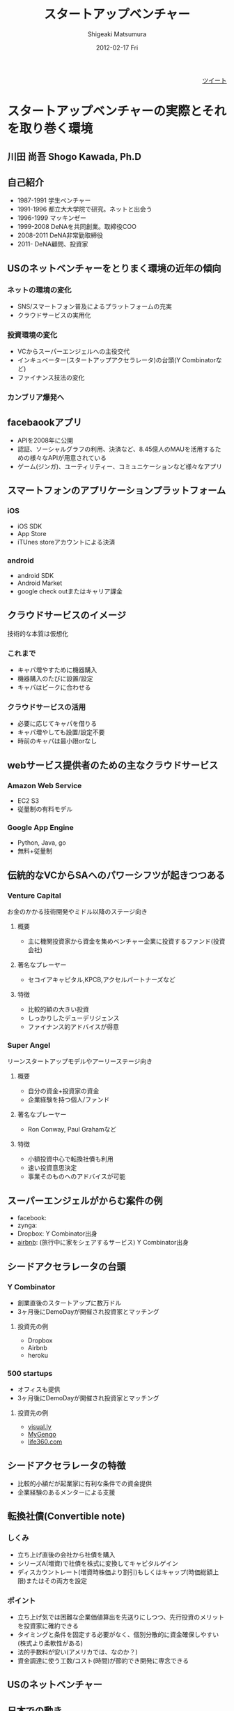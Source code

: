 #+TITLE:     スタートアップベンチャー
#+AUTHOR:    Shigeaki Matsumura
#+EMAIL:     matsu911@gmail.com
#+DATE:      2012-02-17 Fri
#+DESCRIPTION: 
#+KEYWORDS: スタートアップベンチャー,Wondershake,Y Combinator
#+LANGUAGE:  ja
#+OPTIONS:   H:3 num:t toc:t \n:nil @:t ::t |:t ^:t -:t f:t *:t <:t
#+OPTIONS:   TeX:t LaTeX:t skip:nil d:nil todo:t pri:nil tags:not-in-toc
#+INFOJS_OPT: view:nil toc:nil ltoc:t mouse:underline buttons:0 path:http://orgmode.org/org-info.js
#+EXPORT_SELECT_TAGS: export
#+EXPORT_EXCLUDE_TAGS: noexport
#+LINK_UP:   
#+LINK_HOME: http://matsu911.github.com
#+XSLT: 

#+BEGIN_HTML
<div align="right">
<a href="https://twitter.com/share" class="twitter-share-button" data-via="matsu911" data-lang="ja" data-size="large">ツイート</a>
</div>
<script>!function(d,s,id){var js,fjs=d.getElementsByTagName(s)[0];if(!d.getElementById(id)){js=d.createElement(s);js.id=id;js.src="//platform.twitter.com/widgets.js";fjs.parentNode.insertBefore(js,fjs);}}(document,"script","twitter-wjs");</script>
#+END_HTML

* スタートアップベンチャーの実際とそれを取り巻く環境
** 川田 尚吾 Shogo Kawada, Ph.D
** 自己紹介
+ 1987-1991 学生ベンチャー
+ 1991-1996 都立大大学院で研究。ネットと出会う
+ 1996-1999 マッキンゼー
+ 1999-2008 DeNAを共同創業。取締役COO
+ 2008-2011 DeNA非常勤取締役
+ 2011-     DeNA顧問、投資家
** USのネットベンチャーをとりまく環境の近年の傾向
*** ネットの環境の変化
+ SNS/スマートフォン普及によるプラットフォームの充実
+ クラウドサービスの実用化
*** 投資環境の変化
+ VCからスーパーエンジェルへの主役交代
+ インキュベーター(スタートアップアクセラレータ)の台頭(Y Combinatorなど)
+ ファイナンス技法の変化
*** カンブリア爆発へ
** facebaookアプリ
+ APIを2008年に公開
+ 認証、ソーシャルグラフの利用、決済など、8.45億人のMAUを活用するための様々なAPIが用意されている
+ ゲーム(ジンガ)、ユーティリティー、コミュニケーションなど様々なアプリ
** スマートフォンのアプリケーションプラットフォーム
*** iOS
+ iOS SDK
+ App Store
+ iTUnes storeアカウントによる決済
*** android
+ android SDK
+ Android Market
+ google check outまたはキャリア課金
** クラウドサービスのイメージ
技術的な本質は仮想化
*** これまで
+ キャパ増やすために機器購入
+ 機器購入のたびに設置/設定
+ キャパはピークに合わせる
*** クラウドサービスの活用
+ 必要に応じてキャパを借りる
+ キャパ増やしても設置/設定不要
+ 時前のキャパは最小限orなし
** webサービス提供者のための主なクラウドサービス
*** Amazon Web Service
+ EC2 S3
+ 従量制の有料モデル
*** Google App Engine
+ Python, Java, go
+ 無料+従量制
** 伝統的なVCからSAへのパワーシフツが起きつつある
*** Venture Capital
    お金のかかる技術開発やミドル以降のステージ向き
**** 概要
+ 主に機関投資家から資金を集めベンチャー企業に投資するファンド(投資会社)
**** 著名なプレーヤー
+ セコイアキャピタル,KPCB,アクセルパートナーズなど
**** 特徴
+ 比較的額の大きい投資
+ しっかりしたデューデリジェンス
+ ファイナンス的アドバイスが得意
*** Super Angel
    リーンスタートアップモデルやアーリーステージ向き
**** 概要
+ 自分の資金+投資家の資金
+ 企業経験を持つ個人/ファンド
**** 著名なプレーヤー
+ Ron Conway, Paul Grahamなど
**** 特徴
+ 小額投資中心で転換社債も利用
+ 速い投資意思決定
+ 事業そのものへのアドバイスが可能
** スーパーエンジェルがからむ案件の例
+ facebook:
+ zynga:
+ Dropbox: Y Combinator出身
+ [[http://www.airbnb.com/][airbnb]]: (旅行中に家をシェアするサービス) Y Combinator出身
** シードアクセラレータの台頭
*** Y Combinator
+ 創業直後のスタートアップに数万ドル
+ 3ヶ月後にDemoDayが開催され投資家とマッチング
**** 投資先の例
+ Dropbox
+ Airbnb
+ heroku
*** 500 startups
+ オフィスも提供
+ 3ヶ月後にDemoDayが開催され投資家とマッチング
**** 投資先の例
+ [[http://visual.ly/][visual.ly]]
+ [[http://mygengo.com/][MyGengo]]
+ [[http://www.life360.com/][life360.com]]
** シードアクセラレータの特徴
+ 比較的小額だが起業家に有利な条件での資金提供
+ 企業経験のあるメンターによる支援
** 転換社債(Convertible note)
*** しくみ
+ 立ち上げ直後の会社から社債を購入
+ シリーズA(増資)で社債を株式に変換してキャピタルゲイン
+ ディスカウントレート(増資時株価より割引)もしくはキャップ(時価総額上限)またはその両方を設定
*** ポイント
+ 立ち上げ気では困難な企業価値算出を先送りにしつつ、先行投資のメリットを投資家に確約できる
+ タイミングと条件を固定する必要がなく、個別分散的に資金確保しやすい(株式より柔軟性がある)
+ 法的手数料が安い(アメリカでは、なのか？)
+ 資金調達に使う工数/コスト(時間)が節約でき開発に専念できる  
** USのネットベンチャー
** 日本での動き
*** オープンプラットフォームのイメージ
+ プラットフォーム
+ パートナーディベロッパーへSDK公開
*** サポートプログラム
+ 資金導入
+ 課金、広告
+ インフラ
+ デバッグ
+ カスタマー対応
** PCでもSNSを中心にオープンプラットフォームが広がる
*** mixi
+ 2009年にmixiアプリ公開
+ 認証、ソーシャルグラフの利用、課金など各種API
*** facebook
+ 2011年に国内利用者数が1000万突破
*** twitter
+ 2011年に月間訪問者数が1400万突破
+ 認証やtweet連携するためのAPIを利用可能
** スマートフォンが一気に普及してきている
+ 2011/Q4 43.1%
** 既に躍進を初めたSAP
*** Klab
+ 2011年9月にマザーズ上場
*** gloops
+ mobageで提供中のゲームの月間コイン消費が20億円突破
*** gumi
+ 評価額100億円で20億円を第三者割り当て増資で調達(IPOに近い)
** 国内の主なスタートアップアクセラレーター
+ Open Network Labo
+ NetAge
+ Movida Japan
+ インキュベイトキャンプ
+ ブレークスルーキャンプ
** 米国の日本も相似な状況。そして戦い方も進化
+ 現在戦
** 現代戦の特徴その1
*** プログラマーが重要
+ facebookは管理部門含め全員プログラマー体制を目指す
**** 過去
+ ウォーターフォール型
+ 数十人(数と体制)
+ 一部もしくは全部を外注
+ 求められたシステムを作る
**** 現在
+ スパイラル型
+ 一人または数人(天才エンジニア)
+ 基本内製
+ 自分でサービスを創る
** DeNAによる新卒エンジニアスペシャリスト採用
+ エンジニア配属をお約束します
+ 600から1000万
+ 技術研修は能力に応じてスキップできる
** 現代戦の特徴その2
*** プラットフォームの活用
**** これまで
**** これから
+ コアサービスに集中できる
** calil.jpの例
+ 図書館の横断検索
+ 蔵書の有無、貸出状況を表示
+ 国会図書館のシステムに組込まれている
+ 認証は外部のものを利用
+ インフラはGoogle App Engineを活用
+ 3人が2ヶ月で一気に開発
+ 元京大の長尾先生(ハッカー)が感動
** 現代戦の特徴その3
+ ラーメン代(ramen profitable)
+ ラーメン代を稼ぐことで資金繰りに振り回されずじっくり開発できる(投資家に媚び諂う必要なし)
** 現代戦の特徴その4
今のコアサービスと元の計画は違う
+ ピボット
|           | 今のコアサービス   | 元の計画                                   |
|-----------+--------------------+--------------------------------------------|
| google    | 検索サイト         | 検索サイトへの技術提供                     |
| DeNA      |                    |                                            |
| Skype     |                    |                                            |
| twitter   | ミニブログ         | Podcast検索サービス                        |
| groupon   | グルーポン共同購入 | 一定の賛同者が集ると寄付をもらえるサービス |
| instagram | 写真共有           | 位置情報系ゲーミィフィケーションサービス   |
| AirBnB    |                    | ベッドルームの貸出                         |
** 現代戦の特徴のまとめ
+ プログラマー重視
+ プラットフォーム活用
+ ラーメン代稼ぎ
+ ピボット
** 未来に普通にあるサービスを生み出すための壮大な多様性の爆発
** 20代のしかけるスタートアップが続々。。。
|              | サービス     | コアメンバー |
|--------------+------------------+--------------|
| Wondershake  | Wondershake      | 鈴木   |
| Labit        | すごい時間割 | 鶴田     |
| ウォンテッド | Wantedly         | 仲、萩原 |
| シンクランチ | ソーシャルランチ | 福山と上村   |
他にも多数
** ホットスポット効果
+ 一定以上の濃度で優秀な才能が集まり
+ 自分たちが世界を変えると▼信じ
+ 狂ったように働く
** 世界に向けた内圧の高まり

** 質疑応答
*** 川田さんの投資方針
+ エンジニアが経営している会社
+ 世界を目指している会社
*** ベンチャーが成功するために必要なものとは？
+ 領域とタイミング(どのタイミングでどこに張るか)が重要
+ 人間性や能力はあまり関係ない

* Wondershakeを通して、学んできたこと
鈴木仁士 Co-Founder, CEO
** 自己紹介
+ 日本に生まれる
+ 2-5 ナイジェリア
+ 5-10 横浜
+ ロンドン
+ 東京
+ カリフォルニア
+ 21 東京
+ 海外と日本を丁度半々
+ カリフォルニアへの交換留学でインターネットの面白さに出会った(Twitter)
+ 2010年からブログを書いてTwitterで共有する毎日(日本読者はTechcrunchの記事のほんの少ししか読んでいない)
+ 翻訳して載せたらバズった
+ 講談社で連載の話をもらい、「ソーシャライズ」(日本版マッシャブル？)をスタート(3ヶ月か半年続けた)(ある種、仕事を得た)
+ 自分の環境を超えて面白い人と繋がれる
+ 2010/3シリコンバレーの起業家に会ってきてさらにスタートアップの世界に魅力を感じる
+ Miselu(AndroidのOSをヤマハのピアノへぶちこんで新なデバイスを作る？)の吉川さんとの出会いは断トツ(片道チケットで米国へ渡った起業家)
+ Silicon Valley Way "Go Big or Go Home" (空振りしてもいいからフルスイングしろ!)
+ 2010年9月 WonderShakeの原型がスタート
** プロダクト紹介
*** チーム
+ 鈴木 23 CEO
+ 藤井 26 iPhone Developer
+ 千葉 24 Sever Side Developer
+ 山崎 23 Designer
+ 伊藤 22 Marketing
*** 会社
+ 米国Delawareで法人化
+ Open Network Lab 二期生
+ 2011年 400万円調達
*** Our Vision
+ 平凡な日常に驚きを
** 新サービズ
*** Tsudoi
**** Concept
** スタートアップを始めて気づいたこと
** 次にくると思うサービス
*** Webを活用したセレンディピティ
+ いかに人に検索させないようにできるか
+ 人間、欲しい情報が分からない方が多い
+ ツールが多すぎる(選択肢が多すぎ)
+ 検索なしで現在位置にマッチし自分の好みを考慮したレコメンデーション
+ 日常的な行動をとっているだけ自分に面白い情報が飛んでくる
+ 嗜好性、行動履歴


